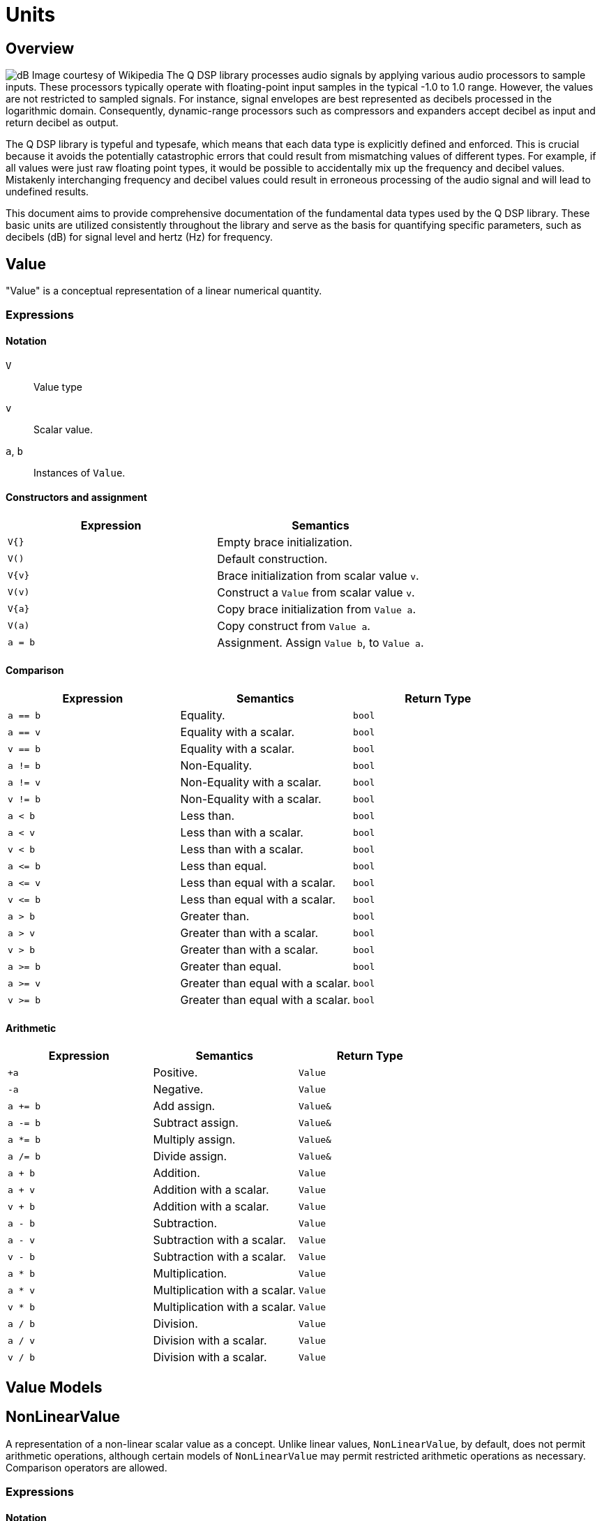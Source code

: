 = Units

== Overview

image:decibel.png[alt="dB Image courtesy of Wikipedia", float="right"] The Q DSP library processes audio signals by applying various audio processors to sample inputs. These processors typically operate with floating-point input samples in the typical -1.0 to 1.0 range. However, the values are not restricted to sampled signals. For instance, signal envelopes are best represented as decibels processed in the logarithmic domain. Consequently, dynamic-range processors such as compressors and expanders accept decibel as input and return decibel as output.

The Q DSP library is typeful and typesafe, which means that each data type is explicitly defined and enforced. This is crucial because it avoids the potentially catastrophic errors that could result from mismatching values of different types. For example, if all values were just raw floating point types, it would be possible to accidentally mix up the frequency and decibel values. Mistakenly interchanging frequency and decibel values could result in erroneous processing of the audio signal and will lead to undefined results.

This document aims to provide comprehensive documentation of the fundamental data types used by the Q DSP library. These basic units are utilized consistently throughout the library and serve as the basis for quantifying specific parameters, such as decibels (dB) for signal level and hertz (Hz) for frequency.

== Value

"Value" is a conceptual representation of a linear numerical quantity.

=== Expressions

==== Notation

`V`      :: Value type
`v`      :: Scalar value.
`a`, `b` :: Instances of `Value`.


==== Constructors and assignment

[cols="1,1"]
|===
| Expression   |  Semantics

| `V{}`        |  Empty brace initialization.
| `V()`        |  Default construction.
| `V\{v}`      |  Brace initialization from scalar value `v`.
| `V(v)`       |  Construct a `Value` from scalar value `v`.
| `V\{a}`      |  Copy brace initialization from `Value a`.
| `V(a)`       |  Copy construct from `Value a`.
| `a = b`      |  Assignment. Assign `Value b`, to `Value a`.

|===


==== Comparison

[cols="1,1,1"]
|===
| Expression   | Semantics                                     | Return Type

| `a == b`     | Equality.                                     | `bool`
| `a == v`     | Equality with a scalar.                       | `bool`
| `v == b`     | Equality with a scalar.                       | `bool`
| `a != b`     | Non-Equality.                                 | `bool`
| `a != v`     | Non-Equality with a scalar.                   | `bool`
| `v != b`     | Non-Equality with a scalar.                   | `bool`
| `a < b`      | Less than.                                    | `bool`
| `a < v`      | Less than with a scalar.                      | `bool`
| `v < b`      | Less than with a scalar.                      | `bool`
| `a \<= b`    | Less than equal.                              | `bool`
| `a \<= v`    | Less than equal with a scalar.                | `bool`
| `v \<= b`    | Less than equal with a scalar.                | `bool`
| `a > b`      | Greater than.                                 | `bool`
| `a > v`      | Greater than with a scalar.                   | `bool`
| `v > b`      | Greater than with a scalar.                   | `bool`
| `a >= b`     | Greater than equal.                           | `bool`
| `a >= v`     | Greater than equal with a scalar.             | `bool`
| `v >= b`     | Greater than equal with a scalar.             | `bool`

|===

==== Arithmetic

[cols="1,1,1"]
|===
| Expression   | Semantics                                     | Return Type

| `+a`         | Positive.                                     | `Value`
| `-a`         | Negative.                                     | `Value`
| `a += b`     | Add assign.                                   | `Value&`
| `a -= b`     | Subtract assign.                              | `Value&`
| `a *= b`     | Multiply assign.                              | `Value&`
| `a /= b`     | Divide assign.                                | `Value&`
| `a + b`      | Addition.                                     | `Value`
| `a + v`      | Addition with a scalar.                       | `Value`
| `v + b`      | Addition with a scalar.                       | `Value`
| `a - b`      | Subtraction.                                  | `Value`
| `a - v`      | Subtraction with a scalar.                    | `Value`
| `v - b`      | Subtraction with a scalar.                    | `Value`
| `a * b`      | Multiplication.                               | `Value`
| `a * v`      | Multiplication with a scalar.                 | `Value`
| `v * b`      | Multiplication with a scalar.                 | `Value`
| `a / b`      | Division.                                     | `Value`
| `a / v`      | Division with a scalar.                       | `Value`
| `v / b`      | Division with a scalar.                       | `Value`

|===

== Value Models





== NonLinearValue

A representation of a non-linear scalar value as a concept. Unlike linear values, `NonLinearValue`, by default, does not permit arithmetic operations, although certain models of `NonLinearValue` may permit restricted arithmetic operations as necessary. Comparison operators are allowed.

=== Expressions

==== Notation

`V`      :: NonLinearValue type
`v`      :: Scalar value.
`a`, `b` :: Instance of `NonLinearValue`

==== Constructors and assignment

[cols="1,1"]
|===
| Expression   |  Semantics

| `V{}`        |  Empty brace initialization. Value initialize a `Value`.

| `V()`        |  Default construction.

| `V\{v}`      |  Brace initialization from scalar value `v`.

| `V(v)`       |  Construct a `Value` from scalar value `v`.

| `V\{a}`      |  Copy brace initialization from `Value a`.

| `V(a)`       |  Copy construct from `Value a`.

| `a = b`      |  Assignment. Assign `Value b`, to `Value a`.

|===

==== Comparison

[cols="1,1,1"]
|===
| Expression   | Semantics                                     | Return Type
| `a == b`     | Equality.                                     | `bool`

| `a != b`     | Non-Equality.                                 | `bool`

| `a < b`      | Less than.                                    | `bool`

| `a \<= b`     | Less than equal.                             | `bool`

| `a > b`      | Greater than.                                 | `bool`

| `a >= b`     | Greater than equal.                           | `bool`

|===

== NonLinearValue Models

=== decibel

Decibel is non-linear and operates on the logarithmic domain. The `decibel` class is perfectly suitable for dynamics processing (e.g. compressors and limiters and envelopes). Q provides fast `decibel` computations using fast math functions and lookup tables for converting to and from scalars.

==== Include

```c++
#include <q/support/decibel.hpp>
```

==== Declaration

```c++
struct decibel
{
   constexpr            decibel();
   explicit             decibel(double val);

   constexpr decibel    operator+() const;
   constexpr decibel    operator-() const;

   constexpr decibel&   operator+=(decibel b);
   constexpr decibel&   operator-=(decibel b);
   constexpr decibel&   operator*=(decibel b);
   constexpr decibel&   operator/=(decibel b);

   double rep = 0.0f;
};

// Free functions
constexpr double  as_double(decibel db);
constexpr float   as_float(decibel db);

constexpr decibel operator-(decibel a, decibel b);
constexpr decibel operator+(decibel a, decibel b);

constexpr decibel operator*(decibel a, decibel b);
constexpr decibel operator*(decibel a, double b);
constexpr decibel operator*(decibel a, float b);
constexpr decibel operator*(decibel a, int b);
constexpr decibel operator*(double a, decibel b);
constexpr decibel operator*(float a, decibel b);
constexpr decibel operator*(int a, decibel b);

constexpr decibel operator/(decibel a, decibel b);
constexpr decibel operator/(decibel a, double b);
constexpr decibel operator/(decibel a, float b);
constexpr decibel operator/(decibel a, int b);

constexpr bool    operator==(decibel a, decibel b);
constexpr bool    operator!=(decibel a, decibel b);
constexpr bool    operator<(decibel a, decibel b);
constexpr bool    operator<=(decibel a, decibel b);
constexpr bool    operator>(decibel a, decibel b);
constexpr bool    operator>=(decibel a, decibel b);
```

==== Expressions

In addition to valid expressions for `NonLinearValue`, `decibel` allows these expressions.

==== Notation

`a`, `b`, `d`  :: Instance of `decibel`
`v`            :: Scalar value.

==== Arithmetic

`decibel` extends `NonLinearValue` and has a complete set of arithmetic operations with `decibel` operands, and a restricted set of arithmetic operations with mixed `decibel` and bare scalars only for multiplication and division.

[cols="1,1,1"]
|===
| Expression   | Semantics                                     | Return Type

| `+a`         | Positive.                                     | `decibel`
| `-a`         | Negative.                                     | `decibel`
| `a += b`     | Add assign.                                   | `decibel&`
| `a -= b`     | Subtract assign.                              | `decibel&`
| `a *= b`     | Multiply assign.                              | `decibel&`
| `a /= b`     | Divide assign.                                | `decibel&`
| `a + b`      | Addition.                                     | `decibel`
| `a - b`      | Subtraction.                                  | `decibel`
| `a * b`      | Multiplication.                               | `decibel`
| `a / b`      | Division.                                     | `decibel`
| `a * v`      | Multiplication with a scalar.                 | `decibel`
| `v * b`      | Multiplication with a scalar.                 | `decibel`
| `a / v`      | Division with a scalar.                       | `decibel`

|===

==== Conversions

[cols="1,1,1"]
|===
| Expression      | Semantics                               | Return Type

| `as_float(d)`   | Convert `decibel` to a scalar.          | `float`
| `as_double(d)`  | Convert `decibel` to a scalar.          | `double`

|===

=== pitch

`pitch` is determined by its position on the chromatic scale, which is a system of 12 notes that repeat in octaves. The distance between each pitch on the chromatic scale is a semitone, and each pitch represents a specific frequency measured in hertz (Hz).

The `pitch` struct includes construction from `frequency` as well as scalars representing the absolute position in the chromatic scale from the base frequency of `8.1757989156437` Hz, which is an octave below F#0. The constructors support both fixed (integer) positions (e.g. 48 semitones) above the base frequency, and fractional positions (e.g. 120.6 semitones) above the base frequency.

The `pitch` struct also includes conversions to `frequency`. Q provides fast `pitch` computations using fast math functions.

==== Include

```c++
#include <q/support/pitch.hpp>
```

==== Declaration

```c++
struct pitch
{
   constexpr static auto base_frequency = frequency{8.1757989156437};

   constexpr            pitch();
   explicit             pitch(frequency f);
   constexpr            pitch(int val);
   constexpr            pitch(float val);
   constexpr            pitch(double val);

   constexpr explicit   operator bool() const;
   constexpr bool       valid() const;

                        template <typename T>
   constexpr pitch&     operator+=(basic_interval<T> b);

                        template <typename T>
   constexpr pitch&     operator-=(basic_interval<T> b);

   double rep = 0.0f;
};

// Free functions
frequency  as_frequency(pitch n);
float      as_float(pitch n);
double     as_double(pitch n);

template <typename T>
constexpr pitch    operator-(pitch a, basic_interval<T> b);

template <typename T>
constexpr pitch    operator+(basic_interval<T> a, pitch b);

template <typename T>
constexpr pitch    operator+(pitch a, basic_interval<T> b);

constexpr bool    operator==(pitch a, pitch b);
constexpr bool    operator!=(pitch a, pitch b);
constexpr bool    operator<(pitch a, pitch b);
constexpr bool    operator<=(pitch a, pitch b);
constexpr bool    operator>(pitch a, pitch b);
constexpr bool    operator>=(pitch a, pitch b);

constexpr pitch    round(pitch n);
constexpr pitch    ceil(pitch n);
constexpr pitch    floor(pitch n);
```

==== Expressions

In addition to valid expressions for `NonLinearValue`, `decibel` allows these expressions.

==== Notation

`p`   :: Instance of `pitch`
`i`   :: Instance of `basic_interval<T>`.

==== Arithmetic

`pitch` extends `NonLinearValue` and allows a very restricted set of arithmetic operations with `pitch` and `basic_interval<T>` operands (see <<Intervals>>).

[cols="1,1,1"]
|===
| Expression   | Semantics                                     | Return Type

| `p += i`     | Add assign.                                   | `pitch&`

| `p -= i`     | Subtract assign.                              | `pitch&`

| `i + p`      | Addition.                                     | `pitch`

| `p + i`      | Addition.                                     | `pitch`

| `p - i`      | Subtraction.                                  | `pitch`

|===

==== Conversions

[cols="1,1,1"]
|===
| Expression         | Semantics                               | Return Type

| `as_float(p)`      | Convert `pitch` to a scalar.            | `float`

| `as_double(p)`     | Convert `pitch` to a scalar.           | `double`

| `as_frequency(p)`  | Convert `pitch` to a `frequency`.       | `frequency`

|===

==== Functions

[cols="1,1,1"]
|===
| Expression         | Semantics                               | Return Type

| `round(p)`         | Rounds a `pitch` to the nearest
                       non-fractional `pitch`.                 | `pitch`

| `ceil(p)`          | Returns the smallest non-fractional
                       `pitch` that is greater than or equal
                       to a given `pitch`                      | `pitch`

| `floor(p)`         | Returns the largest non-fractional
                       `pitch` that is less than or equal
                       to a given `pitch`                      | `pitch`

|===





